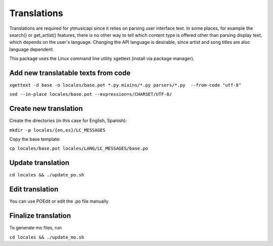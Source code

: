 Translations
============================================
Translations are required for ytmusicapi since it relies on parsing user interface text.
In some places, for example the search() or get_artist() features, there is no other way to tell which content type is
offered other than parsing display text, which depends on the user's language. Changing the API language is desirable,
since artist and song titles are also language dependent.

This package uses the Linux command line utility xgettext (install via package manager).

Add new translatable texts from code
----------------------------------------

``xgettext -d base -o locales/base.pot *.py mixins/*.py parsers/*.py  --from-code "utf-8"``

``sed --in-place locales/base.pot --expression=s/CHARSET/UTF-8/``

Create new translation
----------------------
Create the directories (in this case for English, Spanish):

``mkdir -p locales/{en,es}/LC_MESSAGES``

Copy the base template:

``cp locales/base.pot locales/LANG/LC_MESSAGES/base.po``

Update translation
------------------

``cd locales && ./update_po.sh``

Edit translation
----------------
You can use POEdit or edit the .po file manually

Finalize translation
---------------------
To generate mo files, run

``cd locales && ./update_mo.sh``
